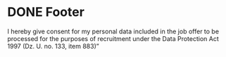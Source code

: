 * DONE Footer
  CLOSED: [2017-04-04 Tue 09:09]
  :PROPERTIES:
  :HTML_CONTAINER_CLASS: footer
  :END:
I hereby give consent for my personal data included in the job offer to be processed for the purposes of recruitment under the Data Protection Act 1997 (Dz. U. no. 133, item 883)”
